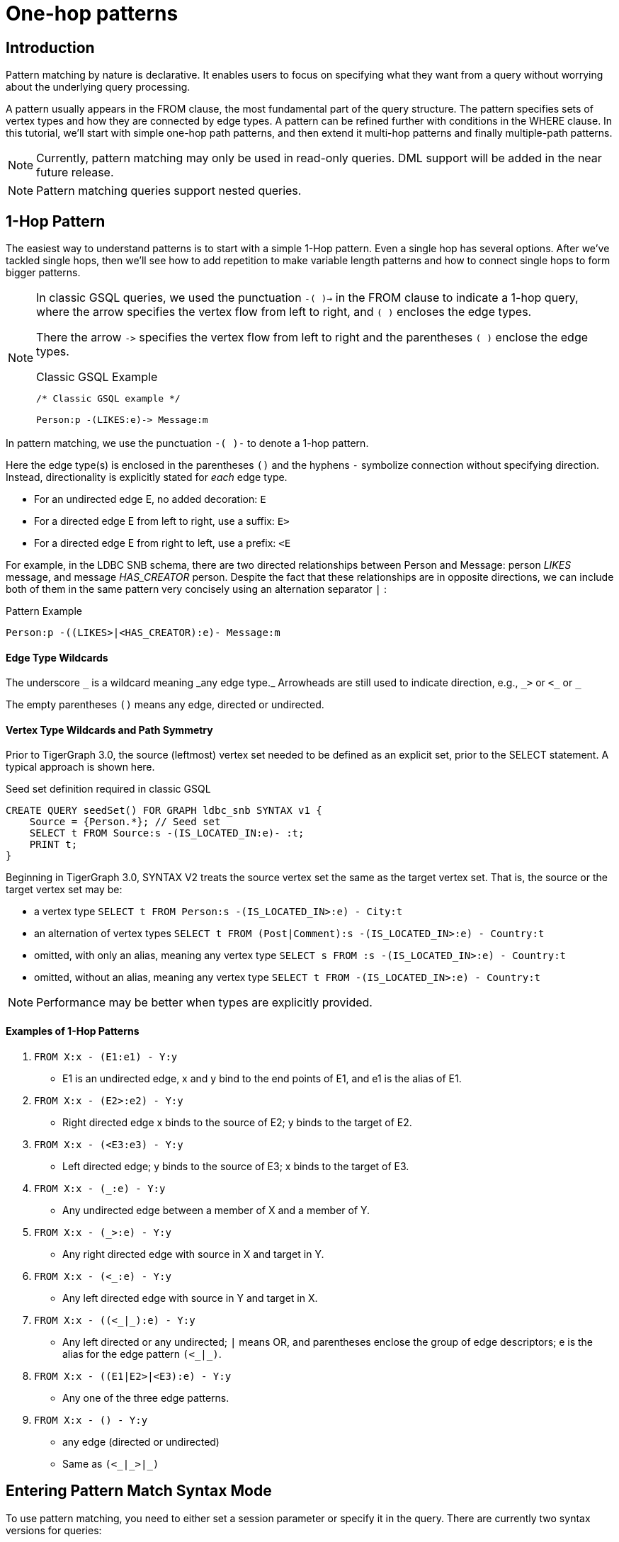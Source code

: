= One-hop patterns

== Introduction

Pattern matching by nature is declarative. It enables users to focus on specifying what they want from a query without worrying about the underlying query processing.‌

A pattern usually appears in the FROM clause, the most fundamental part of the query structure. The pattern specifies sets of vertex types and how they are connected by edge types. A pattern can be refined further with conditions in the WHERE clause. In this tutorial, we'll start with simple one-hop path patterns, and then extend it multi-hop patterns and finally multiple-path patterns.

[NOTE]
====
Currently, pattern matching may only be used in read-only queries. DML support will be added in the near future release.
====

[NOTE]
====
Pattern matching queries support nested queries.
====

== 1-Hop Pattern

The easiest way to understand patterns is to start with a simple 1-Hop pattern. Even a single hop has several options. After we've tackled single hops, then we'll see how to add repetition to make variable length patterns and how to connect single hops to form bigger patterns.


[NOTE]
====
In classic GSQL queries, we used the punctuation `-( )->`  in the FROM clause to indicate a 1-hop query, where the arrow specifies the vertex flow from left to right, and `( )` encloses the edge types.


There the arrow `+->+` specifies the vertex flow from left to right and the parentheses `( )` enclose the edge types.

.Classic GSQL Example
[source,gsql]
----
/* Classic GSQL example */

Person:p -(LIKES:e)-> Message:m
----
====

In pattern matching, we use the punctuation `-( )-` to denote a 1-hop pattern.

Here the edge type(s) is enclosed in the parentheses `()` and the hyphens `-` symbolize connection without specifying direction. Instead, directionality is explicitly stated for _each_ edge type.

* For an undirected edge E, no added decoration:    `E`
* For a directed edge E from left to right, use a suffix:  `E>`
* For a directed edge E from right to left, use a prefix:  `<E`

‌For example, in the LDBC SNB schema, there are two directed relationships between Person and Message: person _LIKES_ message, and message _HAS_CREATOR_ person. Despite the fact that these relationships are in opposite directions, we can include both of them in the same pattern very concisely using an alternation separator `|` :

.Pattern Example
[source,gsql]
----
Person:p -((LIKES>|<HAS_CREATOR):e)- Message:m
----

[discrete]
==== Edge Type Wildcards

The underscore `\_` is a wildcard meaning _any edge type._ Arrowheads are still used to indicate direction, e.g.,  `\_>` or `<_` or `_` +

The empty parentheses `()` means any edge, directed or undirected.

[discrete]
==== Vertex Type Wildcards and Path Symmetry

Prior to TigerGraph 3.0, the source (leftmost) vertex set needed to be defined as an explicit set, prior to the SELECT statement.  A typical approach is shown here.

.Seed set definition required in classic GSQL

[source,gsql]
----
CREATE QUERY seedSet() FOR GRAPH ldbc_snb SYNTAX v1 {
    Source = {Person.*}; // Seed set
    SELECT t FROM Source:s -(IS_LOCATED_IN:e)- :t;
    PRINT t;
}
----



Beginning in TigerGraph 3.0, SYNTAX V2 treats the source vertex set the same as the target vertex set.  That is, the source or the target vertex set may be:

* a vertex type `SELECT t FROM Person:s -(IS_LOCATED_IN>:e) - City:t`
* an alternation of vertex types `SELECT t FROM (Post|Comment):s -(IS_LOCATED_IN>:e) - Country:t`
* omitted, with only an alias, meaning any vertex type `SELECT s FROM :s -(IS_LOCATED_IN>:e) - Country:t`
* omitted, without an alias, meaning any vertex type `SELECT t FROM -(IS_LOCATED_IN>:e) - Country:t`

[NOTE]
====
Performance may be better when types are explicitly provided.
====

[discrete]
==== *Examples of 1-Hop Patterns*

. `FROM X:x - (E1:e1) - Y:y`
 ** E1 is an undirected edge, x and y bind to the end points of E1, and e1 is the alias of E1.
. `FROM X:x - (E2>:e2) - Y:y`
 ** Right directed edge x binds to the source of E2; y binds to the target of E2.
. `FROM X:x - (<E3:e3) - Y:y`
 ** Left directed edge; y binds to the source of E3; x binds to the target of E3.
. `FROM X:x - (_:e) - Y:y`
 ** Any undirected edge between a member of X and a member of Y.
. `FROM X:x - (_>:e) - Y:y`
 ** Any right directed edge with source in X and target in Y.
. `FROM X:x - (<_:e) - Y:y`
 ** Any left directed edge with source in Y and target in X.
. `+FROM X:x - ((<_|_):e) - Y:y+`
 ** Any left directed or any undirected; `|` means OR, and parentheses enclose the group of edge descriptors; e is the alias for the edge pattern `+(<_|_)+`.
. `FROM X:x - ((E1|E2>|<E3):e) - Y:y`
 ** Any one of the three edge patterns.
. `FROM X:x - () - Y:y`
 ** any edge (directed or undirected)
 ** Same as `(<\_|_>|_)`


== Entering Pattern Match Syntax Mode

To use pattern matching, you need to either set a session parameter or specify it in the query. There are currently two syntax versions for queries:

* "v1" is the classic syntax, traversing one hop per SELECT statement. This is the default mode.
* "v2" enhances the v1 syntax with pattern matching.

=== syntax_version Session Parameter

You can use the SET command to assign a value to the _syntax_version_ session parameter: v1 for classic syntax; v2 for pattern matching. If the parameter is never set, the classic v1 syntax is enabled. Once set, the selection remains valid for the duration of the GSQL client session, or until it is changed with another SET command.

.GSQL: Set Syntax Version By A Session Parameter

[source,gsql]
----
SET syntax_version="v2"
----



=== Query-Level SYNTAX option

You can also select the syntax by using the SYNTAX clause in the CREATE QUERY statement: v1 for classic syntax (default); v2 for pattern matching. The query-level SYNTAX option overrides the syntax_version session parameter.

.GSQL: Set Syntax Version By Specifying The Version After Graph Name In The Query

[source,gsql]
----
CREATE QUERY test10 (string str ) FOR GRAPH ldbc_snb SYNTAX v2
{
  ...
}
----



== Running Anonymous Queries Without Installing

In this tutorial, we will use Interpreted Mode for GSQL. Interpreted mode lets us skip the INSTALL step, and even run a query as soon as we create it, to offer a more interactive experience. These one-step interpreted queries are unnamed (anonymous) and parameterless, just like SQL.

To run an anonymous query, replace the keyword CREATE with INTERPRET. Remember, no parameters:

[source,coffeescript]
----
INTERPRET QUERY () FOR GRAPH graph_name SYNTAX v2 { <query body> }
----

[CAUTION]
====
Interpreted queries may run slower than installed queries, so we recommend increasing the query timeout threshold:

.GSQL: Set Query Timeout to 1 Minute

[source,coffeescript]
----
# 1 unit is 1 millisecond
SET query_timeout = 60000
----


====

== Examples of 1-Hop Fixed Length Query

*Example 1*. Find persons who know the person named "Viktor Akhiezer" and return the top 3 oldest such persons.

.Example 1. Left-Directed Edge Pattern

[source,gsql]
----
USE GRAPH ldbc_snb

INTERPRET QUERY () SYNTAX v2 {
   #1-hop pattern.
   friends = SELECT p
             FROM Person:s -(KNOWS:e)- Person:p
             WHERE s.firstName == "Viktor" AND s.lastName == "Akhiezer"
             ORDER BY p.birthday ASC
             LIMIT 3;

    PRINT  friends[friends.firstName, friends.lastName, friends.birthday];
}
----



[NOTE]
====
Syntax Enhancement in TigerGraph 3.0+

* In Example 1, "FOR GRAPH ldbc_snb" is not used after () in the query signature. It's an optional component in 3.0+ when "USE GRAPH graphName" is used; Or from the command line, "gsql -g graphName " precedes any query invocation.
* In the FROM clause, we directly use vertex type Person as the starting vertex set. This syntax enhancement is available in syntax V2 only.
====

You can copy the above GSQL script to a file named example1.gsql and invoke this script file in Linux.

.Linux Bash

[source,bash]
----
gsql example1.gsql
----



. Output of Example 1

[source,coffeescript]
----
{
  "error": false,
  "message": "",
  "version": {
    "schema": 0,
    "edition": "developer",
    "api": "v2"
  },
  "results": [{"friends": [
    {
      "v_id": "10995116279461",
      "attributes": {
        "friends.birthday": "1980-05-13 00:00:00",
        "friends.lastName": "Cajes",
        "friends.firstName": "Gregorio"
      },
      "v_type": "Person"
    },
    {
      "v_id": "4398046517846",
      "attributes": {
        "friends.birthday": "1980-04-24 00:00:00",
        "friends.lastName": "Glosca",
        "friends.firstName": "Abdul-Malik"
      },
      "v_type": "Person"
    },
    {
      "v_id": "6597069776731",
      "attributes": {
        "friends.birthday": "1981-02-25 00:00:00",
        "friends.lastName": "Carlsson",
        "friends.firstName": "Sven"
      },
      "v_type": "Person"
    }
  ]}]
}
----



*Example 2*. Find the total number of comments and total number of posts liked by Viktor. A Person can reach Comments or Posts via a directed edge LIKES.

.Example 2. Right-directed Edge Pattern

[source,gsql]
----
USE GRAPH ldbc_snb

INTERPRET QUERY () SYNTAX v2 {
   SumAccum<int> @commentCnt= 0;
   SumAccum<int> @postCnt= 0;

   #1-hop pattern.
   Result = SELECT s
            FROM Person:s -(LIKES>)- :tgt
            WHERE s.firstName == "Viktor" AND s.lastName == "Akhiezer"
            ACCUM CASE WHEN tgt.type == "Comment" THEN
                           s.@commentCnt += 1
                       WHEN tgt.type == "Post" THEN
                           s.@postCnt += 1
                   END;

    PRINT  Result[Result.@commentCnt, Result.@postCnt];
}
----



You can copy the above GSQL script to a file named example2.gsql, and invoke this script file in Linux.

.Linux Bash

[source,bash]
----
gsql example2.gsql
----



.Output of Example 2.

[source,coffeescript]
----
Using graph 'ldbc_snb'
{
  "error": false,
  "message": "",
  "version": {
    "schema": 0,
    "edition": "enterprise",
    "api": "v2"
  },
  "results": [{"Result": [{
    "v_id": "28587302323577",
    "attributes": {
      "Result.@commentCnt": 108,
      "Result.@postCnt": 51
    },
    "v_type": "Person"
  }]}]
}
----



*Example 3*. Solve the same problem as in Example 2, but use a left-directed edge pattern.

Note below (line 8) that the source vertex set are now Comment and Post, and the target is Person.

.Example 3. Left-directed Edge Pattern

[source,gsql]
----
USE GRAPH ldbc_snb
​
INTERPRET QUERY () SYNTAX v2{
   SumAccum<int> @commentCnt= 0;
   SumAccum<int> @postCnt= 0;
​
   Result = SELECT tgt
            FROM Person:tgt -(<LIKES_REVERSE)- (Comment|Post):src
            WHERE tgt.firstName == "Viktor" AND tgt.lastName == "Akhiezer"
            ACCUM CASE WHEN src.type == "Comment" THEN
                           tgt.@commentCnt += 1
                       WHEN src.type == "Post" THEN
                           tgt.@postCnt += 1
                   END;
​
  PRINT Result[Result.@commentCnt, Result.@postCnt];
}
----



You can copy the above GSQL script to a file named example3.gsql, and invoke this script file in linux command line. The output should be the same as in Example 2.

*Example 4*. Find Viktor Akhiezer's total number of related comments and total number of related posts. That is, a comment or post is either created by Viktor or is liked by Viktor. Note that the HAS_CREATOR edge type starts from Comment|Post, and the LIKES edge type starts from Person.

.Example 4. Disjunctive 1-hop edge pattern.

[source,gsql]
----
USE GRAPH ldbc_snb
set query_timeout=60000

INTERPRET QUERY () SYNTAX v2{
  SumAccum<int> @commentCnt= 0;
  SumAccum<int> @postCnt= 0;

  Result = SELECT tgt
           FROM Person:tgt -(<HAS_CREATOR|LIKES>)- (Comment|Post):src
           WHERE tgt.firstName == "Viktor" AND tgt.lastName == "Akhiezer"
           ACCUM CASE WHEN src.type == "Comment" THEN
                          tgt.@commentCnt += 1
                      WHEN src.type == "Post" THEN
                          tgt.@postCnt += 1
                 END;

  PRINT Result[Result.@commentCnt, Result.@postCnt];
}
----



You can copy the above GSQL script to a file named example4.gsql, and invoke this script file in Linux:

.Linux Bash

[source,coffeescript]
----
gsql example4.gsql
----



.Output of Example 4.

[source,coffeescript]
----
Using graph 'ldbc_snb'
{
  "error": false,
  "message": "",
  "version": {
    "schema": 0,
    "edition": "enterprise",
    "api": "v2"
  },
  "results": [{"Result": [{
    "v_id": "28587302323577",
    "attributes": {
      "Result.@commentCnt": 152,
      "Result.@postCnt": 96
    },
    "v_type": "Person"
  }]}]
}
----



*Example 5.* Find the total number of comments or posts related to "Viktor Akhiezer". This time, we count them together and, we use the wildcard `+_+` to represent the two types of edges: HAS_CREATOR and LIKES_REVERSE. Both are following the same direction.

.Example 5. Disjunctive 1-hop edge pattern.

[source,gsql]
----
USE GRAPH ldbc_snb

INTERPRET QUERY () SYNTAX v2{
  SumAccum<int> @@cnt= 0;

  Result = SELECT tgt
           FROM Person:tgt -(<_)- (Comment|Post):src
           WHERE tgt.firstName == "Viktor" AND tgt.lastName == "Akhiezer"
           ACCUM  @@cnt += 1;

  PRINT @@cnt;
}
----



You can copy the above GSQL script to a file named example5.gsql, and invoke this script file in Linux:

.Linux Bash

[source,bash]
----
gsql example5.gsql
----



.Output of Example 5.

[source,coffeescript]
----
Using graph 'ldbc_snb'
{
  "error": false,
  "message": "",
  "version": {
    "schema": 0,
    "edition": "enterprise",
    "api": "v2"
  },
  "results": [{"@@cnt": 248}]
}
----


